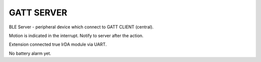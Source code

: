 GATT SERVER
========================

BLE Server - peripheral device which connect to GATT CLIENT (central). 

Motion is indicated in the interrupt. Notify to server after the action.

Extension connected true IrDA module via UART.

No battery alarm yet.
